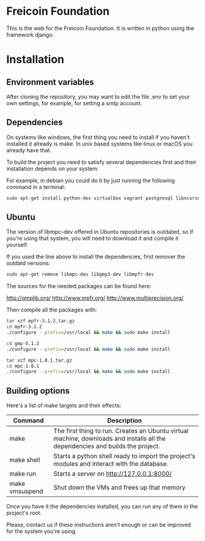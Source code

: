 
* Freicoin Foundation

This is the web for the Freicoin Foundation. It is written in python
using the framework django.

* Installation

** Environment variables

After cloning the repository, you may want to edit the file .env to
set your own settings, for example, for setting a smtp account.

** Dependencies

On systems like windows, the first thing you need to install if you
haven't installed it already is make. In unix based systems like linux
or macOS you already have that.

To build the project you need to satisfy several dependencies first
and their installation depends on your system.

For example, in debian you could do it by just running the following
command in a terminal:

#+BEGIN_SRC sh
sudo apt-get install python-dev virtualbox vagrant postgresql libncurses5-dev libgmp3-dev libmpfr-dev libmpc-dev libpq-dev libghc-zlib-dev m4
#+END_SRC

** Ubuntu

The version of libmpc-dev offered in Ubuntu repositories is outdated,
so if you're using that system, you will need to download it and
compile it yourself. 

If you used the line above to install the dependencies, first remover
the outdatd versions:

#+BEGIN_SRC sh
sudo apt-get remove libmpc-dev libgmp3-dev libmpfr-dev
#+END_SRC

The sources for the needed packages can be found here:

http://gmplib.org/
http://www.mpfr.org/
http://www.multiprecision.org/

Then compile all the packages with:

#+BEGIN_SRC sh
tar xzf mpfr-3.1.2.tar.gz
cd mpfr-3.1.2
./configure --prefix=/usr/local && make && sudo make install

cd gmp-5.1.2
./configure --prefix=/usr/local && make && sudo make install

tar xzf mpc-1.0.1.tar.gz
cd mpc-1.0.1
./configure --prefix=/usr/local && make && sudo make install
#+END_SRC

** Building options

Here's a list of make targets and their effects:

| Command        | Description                                                                                                                    |
|----------------+--------------------------------------------------------------------------------------------------------------------------------|
| make           | The first thing to run. Creates an Ubuntu virtual machine, downloads and installs all the dependencies and builds the project. |
| make shell     | Starts a python shell ready to import the project's modules and interact with the database.                                    |
| make run       | Starts a server on http://127.0.0.1:8000/
| make vmsuspend | Shut down the VMs and frees up that memory                                                                                                                         |


Once you have it the dependencies installed, you can run any of them
in the project's root.

Please, contact us if these instructions aren't enough or can be
improved for the system you're using.
